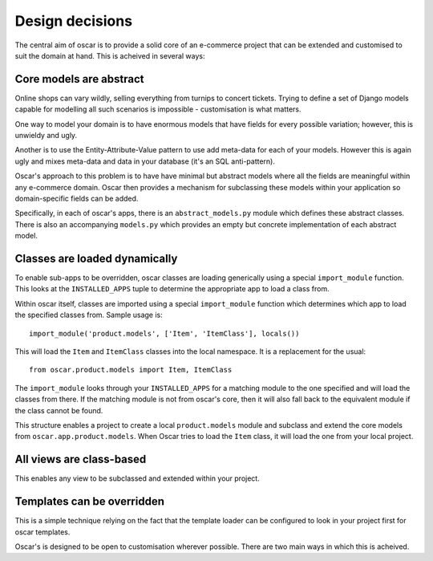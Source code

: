 ================
Design decisions
================

The central aim of oscar is to provide a solid core of an e-commerce project that can be
extended and customised to suit the domain at hand.  This is acheived in several ways:

Core models are abstract
------------------------

Online shops can vary wildly, selling everything from turnips to concert tickets.  Trying
to define a set of Django models capable for modelling all such scenarios is impossible -
customisation is what matters.

One way to model your domain is to have enormous models that have fields for
every possible variation; however, this is unwieldy and ugly.  

Another is to use the Entity-Attribute-Value pattern to use add meta-data for each of 
your models.  However this is again ugly and mixes meta-data and data in your database (it's 
an SQL anti-pattern).

Oscar's approach to this problem is to have have minimal but abstract models
where all the fields are meaningful within any e-commerce domain.  Oscar then
provides a mechanism for subclassing these models within your application so
domain-specific fields can be added.

Specifically, in each of oscar's apps, there is an ``abstract_models.py`` module which
defines these abstract classes.  There is also an accompanying ``models.py`` which provides an
empty but concrete implementation of each abstract model.

Classes are loaded dynamically
------------------------------

To enable sub-apps to be overridden, oscar classes are loading generically
using a special ``import_module`` function.  This looks at the
``INSTALLED_APPS`` tuple to determine the appropriate app to load a class from.

Within oscar itself, classes are imported using a special ``import_module`` function
which determines which app to load the specified classes from.  Sample usage is::

    import_module('product.models', ['Item', 'ItemClass'], locals())
    
This will load the ``Item`` and ``ItemClass`` classes into the local namespace.  It is
a replacement for the usual::

    from oscar.product.models import Item, ItemClass
    
The ``import_module`` looks through your ``INSTALLED_APPS`` for a matching module to
the one specified and will load the classes from there.  If the matching module is
not from oscar's core, then it will also fall back to the equivalent module if the
class cannot be found.

This structure enables a project to create a local ``product.models`` module and 
subclass and extend the core models from ``oscar.app.product.models``.  When Oscar
tries to load the ``Item`` class, it will load the one from your local project.

All views are class-based
-------------------------

This enables any view to be subclassed and extended within your project.

Templates can be overridden
---------------------------

This is a simple technique relying on the fact that the template loader can be
configured to look in your project first for oscar templates.


Oscar's is designed to be open to customisation wherever possible.  There are two
main ways in which this is acheived.

